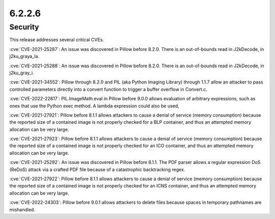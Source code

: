 6.2.2.6
-------

Security
========

This release addresses several critical CVEs.

:cve:`CVE-2021-25287`: An issue was discovered in Pillow before 8.2.0. There is an out-of-bounds read in J2kDecode, in j2ku_graya_la.

:cve:`CVE-2021-25288`: An issue was discovered in Pillow before 8.2.0. There is an out-of-bounds read in J2kDecode, in j2ku_gray_i.

:cve:`CVE-2021-34552`: Pillow through 8.2.0 and PIL (aka Python Imaging Library) through 1.1.7 allow an attacker to pass controlled parameters directly into a convert function to trigger a buffer overflow in Convert.c.

:cve:`CVE-2022-22817`: PIL.ImageMath.eval in Pillow before 9.0.0 allows evaluation of arbitrary expressions, such as ones that use the Python exec method. A lambda expression could also be used,

:cve:`CVE-2021-27921`: Pillow before 8.1.1 allows attackers to cause a denial of service (memory consumption) because the reported size of a contained image is not properly checked for a BLP container, and thus an attempted memory allocation can be very large.

:cve:`CVE-2021-27923`: Pillow before 8.1.1 allows attackers to cause a denial of service (memory consumption) because the reported size of a contained image is not properly checked for an ICO container, and thus an attempted memory allocation can be very large.

:cve:`CVE-2021-25292`: An issue was discovered in Pillow before 8.1.1. The PDF parser allows a regular expression DoS (ReDoS) attack via a crafted PDF file because of a catastrophic backtracking regex.

:cve:`CVE-2021-27922`: Pillow before 8.1.1 allows attackers to cause a denial of service (memory consumption) because the reported size of a contained image is not properly checked for an ICNS container, and thus an attempted memory allocation can be very large.

:cve:`CVE-2022-24303`: Pillow before 9.0.1 allows attackers to delete files because spaces in temporary pathnames are mishandled.

